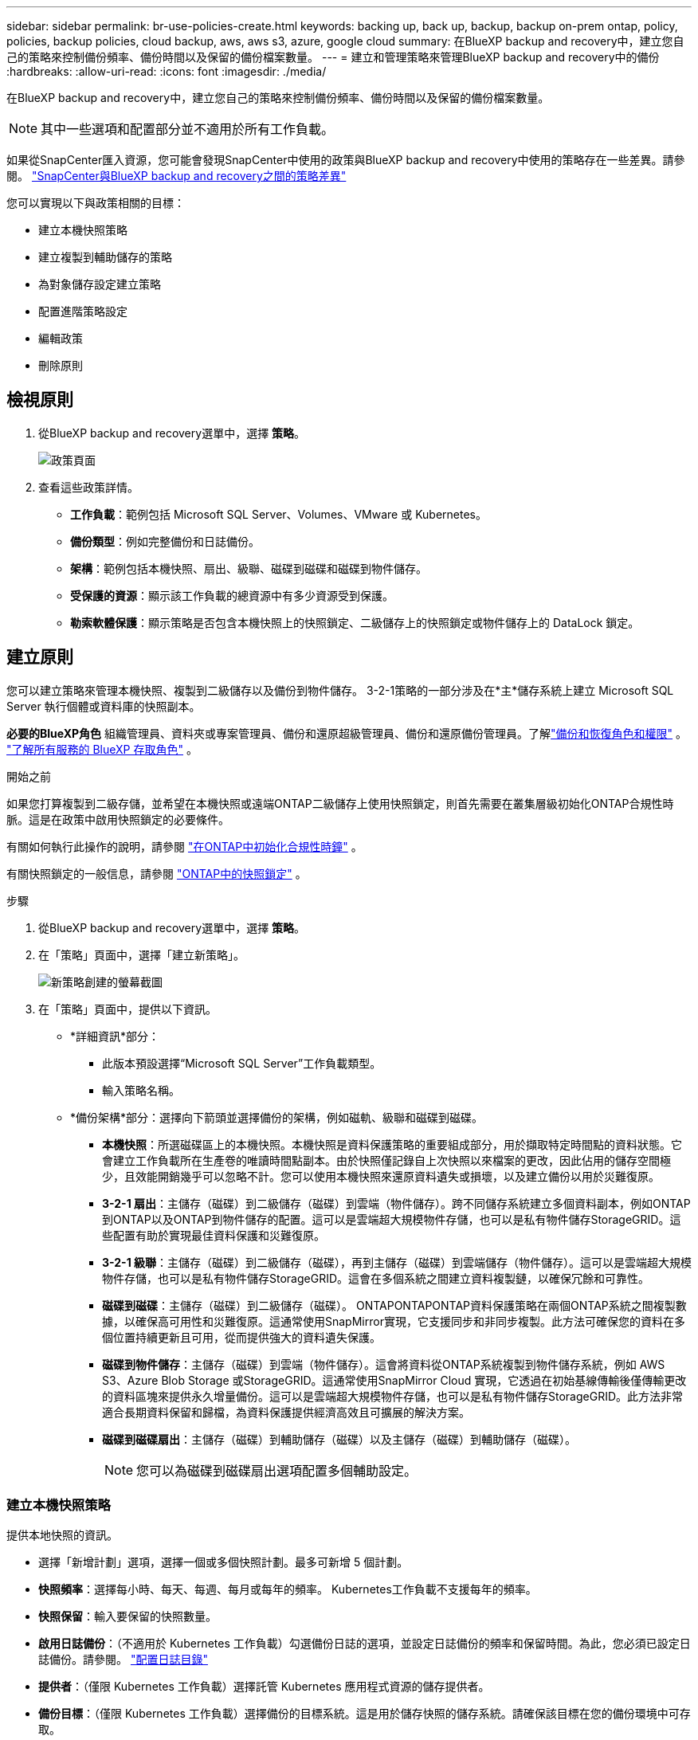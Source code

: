 ---
sidebar: sidebar 
permalink: br-use-policies-create.html 
keywords: backing up, back up, backup, backup on-prem ontap, policy, policies, backup policies, cloud backup, aws, aws s3, azure, google cloud 
summary: 在BlueXP backup and recovery中，建立您自己的策略來控制備份頻率、備份時間以及保留的備份檔案數量。 
---
= 建立和管理策略來管理BlueXP backup and recovery中的備份
:hardbreaks:
:allow-uri-read: 
:icons: font
:imagesdir: ./media/


[role="lead"]
在BlueXP backup and recovery中，建立您自己的策略來控制備份頻率、備份時間以及保留的備份檔案數量。


NOTE: 其中一些選項和配置部分並不適用於所有工作負載。

如果從SnapCenter匯入資源，您可能會發現SnapCenter中使用的政策與BlueXP backup and recovery中使用的策略存在一些差異。請參閱。 link:reference-policy-differences-snapcenter.html["SnapCenter與BlueXP backup and recovery之間的策略差異"]

您可以實現以下與政策相關的目標：

* 建立本機快照策略
* 建立複製到輔助儲存的策略
* 為對象儲存設定建立策略
* 配置進階策略設定
* 編輯政策
* 刪除原則




== 檢視原則

. 從BlueXP backup and recovery選單中，選擇 *策略*。
+
image:screen-br-policies.png["政策頁面"]

. 查看這些政策詳情。
+
** *工作負載*：範例包括 Microsoft SQL Server、Volumes、VMware 或 Kubernetes。
** *備份類型*：例如完整備份和日誌備份。
** *架構*：範例包括本機快照、扇出、級聯、磁碟到磁碟和磁碟到物件儲存。
** *受保護的資源*：顯示該工作負載的總資源中有多少資源受到保護。
** *勒索軟體保護*：顯示策略是否包含本機快照上的快照鎖定、二級儲存上的快照鎖定或物件儲存上的 DataLock 鎖定。






== 建立原則

您可以建立策略來管理本機快照、複製到二級儲存以及備份到物件儲存。 3-2-1策略的一部分涉及在*主*儲存系統上建立 Microsoft SQL Server 執行個體或資料庫的快照副本。

*必要的BlueXP角色* 組織管理員、資料夾或專案管理員、備份和還原超級管理員、備份和還原備份管理員。了解link:reference-roles.html["備份和恢復角色和權限"] 。  https://docs.netapp.com/us-en/bluexp-setup-admin/reference-iam-predefined-roles.html["了解所有服務的 BlueXP 存取角色"^] 。

.開始之前
如果您打算複製到二級存儲，並希望在本機快照或遠端ONTAP二級儲存上使用快照鎖定，則首先需要在叢集層級初始化ONTAP合規性時脈。這是在政策中啟用快照鎖定的必要條件。

有關如何執行此操作的說明，請參閱 https://docs.netapp.com/us-en/ontap/snaplock/initialize-complianceclock-task.html["在ONTAP中初始化合規性時鐘"^] 。

有關快照鎖定的一般信息，請參閱 https://docs.netapp.com/us-en/ontap/snaplock/snapshot-lock-concept.html["ONTAP中的快照鎖定"^] 。

.步驟
. 從BlueXP backup and recovery選單中，選擇 *策略*。
. 在「策略」頁面中，選擇「建立新策略」。
+
image:screen-br-policies-new-nodata.png["新策略創建的螢幕截圖"]

. 在「策略」頁面中，提供以下資訊。
+
** *詳細資訊*部分：
+
*** 此版本預設選擇“Microsoft SQL Server”工作負載類型。
*** 輸入策略名稱。


** *備份架構*部分：選擇向下箭頭並選擇備份的架構，例如磁軌、級聯和磁碟到磁碟。
+
*** *本機快照*：所選磁碟區上的本機快照。本機快照是資料保護策略的重要組成部分，用於擷取特定時間點的資料狀態。它會建立工作負載所在生產卷的唯讀時間點副本。由於快照僅記錄自上次快照以來檔案的更改，因此佔用的儲存空間極少，且效能開銷幾乎可以忽略不計。您可以使用本機快照來還原資料遺失或損壞，以及建立備份以用於災難復原。
*** *3-2-1 扇出*：主儲存（磁碟）到二級儲存（磁碟）到雲端（物件儲存）。跨不同儲存系統建立多個資料副本，例如ONTAP到ONTAP以及ONTAP到物件儲存的配置。這可以是雲端超大規模物件存儲，也可以是私有物件儲存StorageGRID。這些配置有助於實現最佳資料保護和災難復原。
*** *3-2-1 級聯*：主儲存（磁碟）到二級儲存（磁碟），再到主儲存（磁碟）到雲端儲存（物件儲存）。這可以是雲端超大規模物件存儲，也可以是私有物件儲存StorageGRID。這會在多個系統之間建立資料複製鏈，以確保冗餘和可靠性。
*** *磁碟到磁碟*：主儲存（磁碟）到二級儲存（磁碟）。 ONTAPONTAPONTAP資料保護策略在兩個ONTAP系統之間複製數據，以確保高可用性和災難復原。這通常使用SnapMirror實現，它支援同步和非同步複製。此方法可確保您的資料在多個位置持續更新且可用，從而提供強大的資料遺失保護。
*** *磁碟到物件儲存*：主儲存（磁碟）到雲端（物件儲存）。這會將資料從ONTAP系統複製到物件儲存系統，例如 AWS S3、Azure Blob Storage 或StorageGRID。這通常使用SnapMirror Cloud 實現，它透過在初始基線傳輸後僅傳輸更改的資料區塊來提供永久增量備份。這可以是雲端超大規模物件存儲，也可以是私有物件儲存StorageGRID。此方法非常適合長期資料保留和歸檔，為資料保護提供經濟高效且可擴展的解決方案。
*** *磁碟到磁碟扇出*：主儲存（磁碟）到輔助儲存（磁碟）以及主儲存（磁碟）到輔助儲存（磁碟）。
+

NOTE: 您可以為磁碟到磁碟扇出選項配置多個輔助設定。









=== 建立本機快照策略

提供本地快照的資訊。

* 選擇「新增計劃」選項，選擇一個或多個快照計劃。最多可新增 5 個計劃。
* *快照頻率*：選擇每小時、每天、每週、每月或每年的頻率。 Kubernetes工作負載不支援每年的頻率。
* *快照保留*：輸入要保留的快照數量。
* *啟用日誌備份*：（不適用於 Kubernetes 工作負載）勾選備份日誌的選項，並設定日誌備份的頻率和保留時間。為此，您必須已設定日誌備份。請參閱。 link:br-start-configure.html["配置日誌目錄"]
* *提供者*：（僅限 Kubernetes 工作負載）選擇託管 Kubernetes 應用程式資源的儲存提供者。
* *備份目標*：（僅限 Kubernetes 工作負載）選擇備份的目標系統。這是用於儲存快照的儲存系統。請確保該目標在您的備份環境中可存取。
* 或者，選擇計劃右側的「*進階*」來設定SnapMirror標籤並啟用快照鎖定（不適用於 Kubernetes 工作負載）。
+
** * SnapMirror標籤*：標籤用於標記根據關係的保留規則傳輸指定的快照。為快照新增標籤會將其標記為SnapMirror複製的目標。
** *小時偏移*：輸入快照與每小時起始時間的偏移分鐘數。例如，如果您輸入 *15*，快照將在每小時 15 分鐘後拍攝。
** *啟用靜默時間*：選擇是否啟用靜默時間。靜默時間是指不拍攝快照的時間段，允許進行維護或其他操作，而不會受到備份過程的干擾。這有助於在高峰使用時段或維護時段減輕系統負載。
** *啟用快照鎖定*：選擇是否啟用防篡改快照。啟用此選項可確保快照在指定的保留期限到期之前無法刪除或變更。此功能對於保護您的資料免受勒索軟體攻擊並確保資料完整性至關重要。
** *快照鎖定期限*：輸入您想要鎖定快照的天數、月數或年數。






=== 為輔助設定建立策略（複製到輔助儲存）

提供複製到輔助儲存的資訊。本機快照設定的計畫資訊會顯示在輔助設定中。這些設定不適用於 Kubernetes 工作負載。

* *備份*：選擇每小時、每天、每週、每月或每年的頻率。
* *備份目標*：選擇二級儲存上用於備份的目標系統。
* *保留*：輸入要保留的快照數量。
* *啟用快照鎖定*：選擇是否要啟用防篡改快照。
* *快照鎖定期限*：輸入您想要鎖定快照的天數、月數或年數。
* *轉入中學*:
+
** 預設選擇“ONTAP傳輸計劃 - 內聯”選項，表示快照將立即傳輸到二級儲存系統。無需安排備份。
** 其他選項：如果您選擇延期轉賬，則轉帳不是立即進行的，您可以設定時間表。






=== 為對象儲存設定建立策略

提供備份到物件儲存的資訊。對於 Kubernetes 工作負載，這些設定稱為「備份設定」。


NOTE: 出現的欄位會根據所選的提供者和架構而有所不同。



==== 為 AWS 物件儲存建立策略

在這些欄位中輸入資訊：

* *提供者*：選擇*AWS*。
* *AWS 帳戶*：選擇 AWS 帳戶。
* *備份目標*：選擇一個已註冊的 S3 物件儲存目標。確保該目標在您的備份環境中可存取。
* IP 空間：選擇用於備份作業的 IP 空間。如果您有多個 IP 空間，並且想要控制使用哪個 IP 空間進行備份，此功能非常有用。
* *計畫設定*：選擇為本機快照設定的計畫。您可以移除計劃，但無法新增計劃，因為計劃是根據本機快照計劃設定的。
* *保留副本*：輸入要保留的快照數量。
* *運行於*：選擇ONTAP傳輸計畫將資料備份到物件儲存。
* *將備份從物件儲存分層到檔案儲存*：如果您選擇將備份分層到檔案儲存（例如，AWS Glacier），請選擇層選項和存檔的天數。




==== 為 Microsoft Azure 物件儲存裝置建立策略

在這些欄位中輸入資訊：

* *提供者*：選擇*Azure*。
* *Azure 訂閱*：從發現的 Azure 訂閱中選擇。
* *Azure 資源組*：從發現的資源組中選擇 Azure 資源組。
* *備份目標*：選擇一個已註冊的物件儲存目標。確保該目標在您的備份環境中可存取。
* IP 空間：選擇用於備份作業的 IP 空間。如果您有多個 IP 空間，並且想要控制使用哪個 IP 空間進行備份，此功能非常有用。
* *計畫設定*：選擇為本機快照設定的計畫。您可以移除計劃，但無法新增計劃，因為計劃是根據本機快照計劃設定的。
* *保留副本*：輸入要保留的快照數量。
* *運行於*：選擇ONTAP傳輸計畫將資料備份到物件儲存。
* *將備份從物件儲存分層到檔案儲存*：如果您選擇將備份分層到檔案存儲，請選擇圖層選項和存檔的天數。




==== 為StorageGRID物件儲存建立策略

在這些欄位中輸入資訊：

* * 供應商 * ：選擇 * StorageGRID * 。
* StorageGRID憑證：從已發現的憑證中選擇StorageGRID憑證。這些憑證用於存取StorageGRID物件儲存系統，並在「設定」選項中輸入。
* *備份目標*：選擇一個已註冊的 S3 物件儲存目標。確保該目標在您的備份環境中可存取。
* IP 空間：選擇用於備份作業的 IP 空間。如果您有多個 IP 空間，並且想要控制使用哪個 IP 空間進行備份，此功能非常有用。
* *計畫設定*：選擇為本機快照設定的計畫。您可以移除計劃，但無法新增計劃，因為計劃是根據本機快照計劃設定的。
* *保留副本*：輸入每個頻率保留的快照數量。
* *物件儲存的傳輸計畫*：（不適用於 Kubernetes 工作負載）選擇ONTAP傳輸計畫將資料備份到物件儲存。
* *啟用完整性掃描*：（不適用於 Kubernetes 工作負載）選擇是否要在物件儲存上啟用完整性掃描（快照鎖定）。這可確保備份有效且可成功復原。完整性掃描頻率預設為 7 天。為防止備份被修改或刪除，請選擇「完整性掃描」選項。掃描僅針對最新快照進行。您可以啟用或停用對最新快照的完整性掃描。
* *將備份從物件儲存分層到檔案儲存*：（不適用於 Kubernetes 工作負載）如果您選擇將備份分層到檔案存儲，請選擇層選項和存檔天數。




=== 在策略中配置進階設定

您也可以選擇在策略中配置進階設定。這些設定適用於所有備份架構，包括本機快照、複製到輔助儲存以及備份到物件儲存。但這些設定不適用於 Kubernetes 工作負載。

image:screen-br-policies-advanced.png["BlueXP backup and recovery策略的進階設定螢幕截圖"]

.步驟
. 從BlueXP backup and recovery選單中，選擇 *策略*。
. 在「策略」頁面中，選擇「建立新策略」。
. 在「*策略 > 進階*」設定部分中，選擇向下箭頭並選擇該選項。
. 提供下列資訊：
+
** *僅複製備份*：選擇僅複製備份（一種 Microsoft SQL Server 備份），讓您可以使用其他備份應用程式備份您的資源。
** *可用性群組設定*：選擇首選備份副本或指定特定副本。如果您擁有 SQL Server 可用性群組並希望控制用於備份的副本，則此設定非常有用。
** *最大傳輸速率*：如需不設定頻寬使用限制，請選擇「無限制」。如需限制傳輸速率，請選擇“有限制”，並選擇指派給將備份上傳到物件儲存的網路頻寬（1 到 1,000 Mbps 之間）。預設情況下， ONTAP可以使用無限頻寬將備份資料從工作環境中的磁碟區傳輸到物件儲存。如果您發現備份流量影響了正常的用戶工作負載，請考慮減少傳輸過程中使用的網路頻寬。
** *備份重試*：若要在發生故障或中斷時重試作業，請選擇*故障時啟用作業重試*。輸入快照和備份作業的最大重試次數以及重試時間間隔。重試次數必須小於 10。如果您想確保在發生故障或中斷時重試備份作業，此設定非常有用。
+

TIP: 如果快照頻率設定為 1 小時，則最大延遲以及重試次數不應超過 45 分鐘。





* *勒索軟體掃描*：選擇是否要在每個儲存桶上啟用勒索軟體掃描。這將啟用本機快照的快照鎖定、二級儲存的快照鎖定以及物件儲存的 DataLock 鎖定。請輸入掃描頻率（以天為單位）。


* *備份驗證*：選擇是否啟用備份驗證，以及是立即啟用還是稍後啟用。此功能可確保備份有效並可成功復原。我們建議您啟用此選項以確保備份的完整性。預設情況下，如果配置了輔助存儲，則備份驗證將從輔助存儲運行。如果未配置輔助存儲，則備份驗證將從主存儲運行。
+
image:screen-br-policies-advanced-more-backup-verification.png["BlueXP backup and recovery策略的備份驗證設定畫面截圖"]

+
此外，配置以下選項：

+
** *每日*、*每週*、*每月*或*每年*驗證：如果您選擇*稍後*作為備份驗證，請選擇備份驗證的頻率。這可確保定期檢查備份的完整性，並確保備份能夠成功復原。
** *備份標籤*：輸入備份的標籤。此標籤用於在系統中識別備份，並可用於追蹤和管理備份。
** *資料庫一致性檢查*：選擇是否啟用資料庫一致性檢查。此選項可確保資料庫在備份前處於一致狀態，這對於確保資料完整性至關重要。
** *驗證日誌備份*：選擇是否要驗證日誌備份。選取驗證伺服器。如果您選擇了磁碟到磁碟或 3-2-1 備份，請同時選擇驗證儲存位置。此選項可確保日誌備份有效且可成功恢復，這對於維護資料庫的完整性至關重要。


* 網路：選擇用於備份作業的網路介面。如果您有多個網路接口，並且想要控制使用哪個接口進行備份，這將非常有用。
+
** IP 空間：選擇用於備份作業的 IP 空間。如果您有多個 IP 空間，並且想要控制使用哪個 IP 空間進行備份，此功能非常有用。
** *私有端點配置*：如果您使用私有端點作為物件存儲，請選擇用於備份作業的私有端點配置。如果您希望確保備份透過私人網路連接安全傳輸，此功能非常有用。


* *通知*：選擇是否啟用備份作業的電子郵件通知。如果您希望在備份作業開始、完成或失敗時收到通知，此功能非常有用。




== 編輯原則

您可以編輯備份架構、備份頻率、保留策略和策略的其他設定。

您可以在編輯策略時新增其他保護級別，但無法移除保護級別。例如，如果政策僅保護本機快照，則可以新增複製到輔助儲存或備份到物件儲存。如果您同時擁有本機快照和複製，則可以新增物件儲存。但是，如果您同時擁有本機快照、複製和物件存儲，則無法移除其中一個層級。

如果您正在編輯備份到物件儲存的策略，則可以啟用存檔。

如果您從SnapCenter匯入資源，您可能會遇到SnapCenter中使用的政策與BlueXP backup and recovery中使用的政策之間的一些差異。請參閱。 link:reference-policy-differences-snapcenter.html["SnapCenter與BlueXP backup and recovery之間的策略差異"]

.所需的BlueXP角色
組織管理員或資料夾或專案管理員。  https://docs.netapp.com/us-en/bluexp-setup-admin/reference-iam-predefined-roles.html["了解所有服務的 BlueXP 存取角色"^] 。

.步驟
. 在BlueXP中，前往 *保護* > *備份和還原*。
. 選擇“*策略*”標籤。
. 選擇要編輯的策略。
. 選擇*操作* image:icon-action.png["動作圖示"]圖標，然後選擇*編輯*。




== 刪除原則

如果您不再需要某個策略，則可以將其刪除。


TIP: 您無法刪除與工作負載關聯的策略。

.步驟
. 在BlueXP中，前往 *保護* > *備份和還原*。
. 選擇“*策略*”標籤。
. 選擇要刪除的策略。
. 選擇*操作* image:icon-action.png["動作圖示"]圖標，然後選擇*刪除*。
. 查看確認對話方塊中的信息，然後選擇*刪除*。


